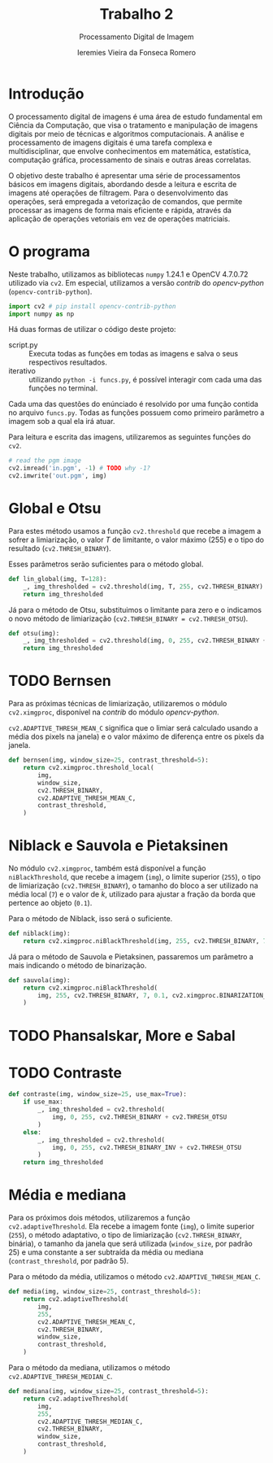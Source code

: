 #+Title: Trabalho 2
#+Subtitle: Processamento Digital de Imagem
#+Author: Ieremies Vieira da Fonseca Romero
#+PROPERTY: header-args:python :session a
#+PROPERTY: header-args:python :results silent
#+PROPERTY: header-args:python :tangle funcs.py


* Introdução
O processamento digital de imagens é uma área de estudo fundamental em Ciência da Computação, que visa o tratamento e manipulação de imagens digitais por meio de técnicas e algoritmos computacionais.
A análise e processamento de imagens digitais é uma tarefa complexa e multidisciplinar, que envolve conhecimentos em matemática, estatística, computação gráfica, processamento de sinais e outras áreas correlatas.

O objetivo deste trabalho é apresentar uma série de processamentos básicos em imagens digitais, abordando desde a leitura e escrita de imagens até operações de filtragem.
Para o desenvolvimento das operações, será empregada a vetorização de comandos, que permite processar as imagens de forma mais eficiente e rápida, através da aplicação de operações vetoriais em vez de operações matriciais.

* O programa
Neste trabalho, utilizamos as bibliotecas =numpy= 1.24.1 e OpenCV 4.7.0.72 utilizado via =cv2=.
Em especial, utilizamos a versão /contrib/ do /opencv-python/ (=opencv-contrib-python=).
#+begin_src python
import cv2 # pip install opencv-contrib-python
import numpy as np
#+end_src

Há duas formas de utilizar o código deste projeto:
- script.py :: Executa todas as funções em todas as imagens e salva o seus respectivos resultados.
- iterativo :: utilizando =python -i funcs.py=, é possível interagir com cada uma das funções no terminal.

Cada uma das questões do enúnciado é resolvido por uma função contida no arquivo =funcs.py=.
Todas as funções possuem como primeiro parâmetro a imagem sob a qual ela irá atuar.

Para leitura e escrita das imagens, utilizaremos as seguintes funções do =cv2=.
#+begin_src python :tangle no
# read the pgm image
cv2.imread('in.pgm', -1) # TODO why -1?
cv2.imwrite('out.pgm', img)
#+end_src

* Global e Otsu
Para estes método usamos a função =cv2.threshold= que recebe a imagem a sofrer a limiarização, o valor $T$ de limitante, o valor máximo ($255$) e o tipo do resultado (=cv2.THRESH_BINARY=).

Esses parâmetros serão suficientes para o método global.
#+begin_src python
def lin_global(img, T=128):
    _, img_thresholded = cv2.threshold(img, T, 255, cv2.THRESH_BINARY)
    return img_thresholded
#+end_src

Já para o método de Otsu, substituimos o limitante para zero e o indicamos o novo método de limiarização (=cv2.THRESH_BINARY = cv2.THRESH_OTSU=).
#+begin_src python
def otsu(img):
    _, img_thresholded = cv2.threshold(img, 0, 255, cv2.THRESH_BINARY + cv2.THRESH_OTSU)
    return img_thresholded
#+end_src
* TODO Bernsen
Para as próximas técnicas de limiarização, utilizaremos o módulo =cv2.ximgproc=, disponível na /contrib/ do módulo /opencv-python/.

=cv2.ADAPTIVE_THRESH_MEAN_C= significa que o limiar será calculado usando a média dos pixels na janela) e o valor máximo de diferença entre os pixels da janela.
#+begin_src python
def bernsen(img, window_size=25, contrast_threshold=5):
    return cv2.ximgproc.threshold_local(
        img,
        window_size,
        cv2.THRESH_BINARY,
        cv2.ADAPTIVE_THRESH_MEAN_C,
        contrast_threshold,
    )

#+end_src
* Niblack e Sauvola e Pietaksinen
No módulo =cv2.ximgproc=, também está disponível a função =niBlackThreshold=, que recebe a imagem (=img=), o limite superior (=255=), o tipo de limiarização (=cv2.THRESH_BINARY=), o tamanho do bloco a ser utilizado na média local (=7=) e o valor de $k$, utilizado para ajustar a fração da borda que pertence ao objeto (=0.1=).

Para o método de Niblack, isso será o suficiente.
#+begin_src python
def niblack(img):
    return cv2.ximgproc.niBlackThreshold(img, 255, cv2.THRESH_BINARY, 7, 0.1 )
#+end_src

Já para o método de Sauvola e Pietaksinen, passaremos um parâmetro a mais indicando o método de binarização.
#+begin_src python
def sauvola(img):
    return cv2.ximgproc.niBlackThreshold(
        img, 255, cv2.THRESH_BINARY, 7, 0.1, cv2.ximgproc.BINARIZATION_SAUVOLA
    )
#+end_src

* TODO Phansalskar, More e Sabal
* TODO Contraste
#+begin_src python
def contraste(img, window_size=25, use_max=True):
    if use_max:
        _, img_thresholded = cv2.threshold(
            img, 0, 255, cv2.THRESH_BINARY + cv2.THRESH_OTSU
        )
    else:
        _, img_thresholded = cv2.threshold(
            img, 0, 255, cv2.THRESH_BINARY_INV + cv2.THRESH_OTSU
        )
    return img_thresholded

#+end_src
* Média e mediana
Para os próximos dois métodos, utilizaremos a função =cv2.adaptiveThreshold=.
Ela recebe a imagem fonte (=img=), o limite superior (=255=), o método adaptativo, o tipo de limiarização (=cv2.THRESH_BINARY=, binária), o tamanho da janela que será utilizada (=window_size=, por padrão $25$) e uma constante a ser subtraída da média ou mediana (=contrast_threshold=, por padrão 5).

Para o método da média, utilizamos o método =cv2.ADAPTIVE_THRESH_MEAN_C=.
#+begin_src python
def media(img, window_size=25, contrast_threshold=5):
    return cv2.adaptiveThreshold(
        img,
        255,
        cv2.ADAPTIVE_THRESH_MEAN_C,
        cv2.THRESH_BINARY,
        window_size,
        contrast_threshold,
    )
#+end_src

Para o método da mediana, utilizamos o método =cv2.ADAPTIVE_THRESH_MEDIAN_C=.
#+begin_src python
def mediana(img, window_size=25, contrast_threshold=5):
    return cv2.adaptiveThreshold(
        img,
        255,
        cv2.ADAPTIVE_THRESH_MEDIAN_C,
        cv2.THRESH_BINARY,
        window_size,
        contrast_threshold,
    )
#+end_src
